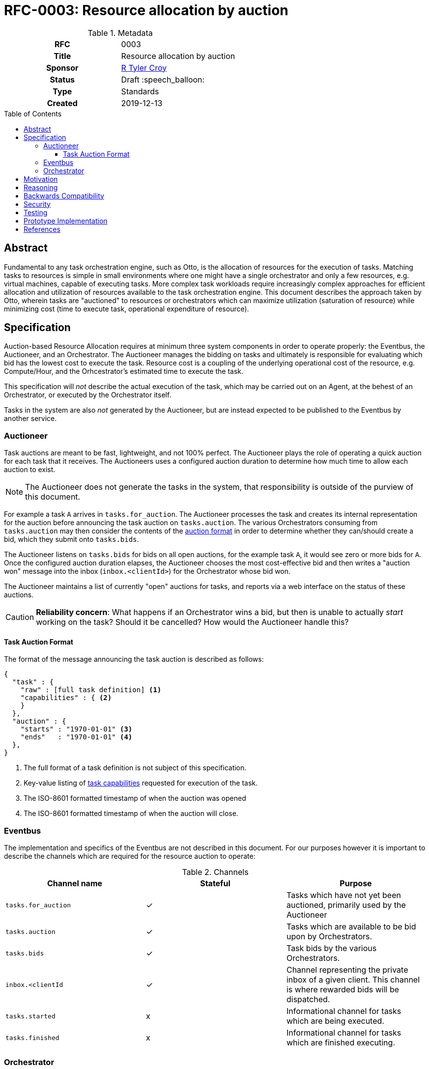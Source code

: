 = RFC-0003: Resource allocation by auction
:toc: preamble
:toclevels: 3
ifdef::env-github[]
:tip-caption: :bulb:
:note-caption: :information_source:
:important-caption: :heavy_exclamation_mark:
:caution-caption: :fire:
:warning-caption: :warning:
endif::[]

.**RFC Template**

.Metadata
[cols="1h,1"]
|===
| RFC
| 0003

| Title
| Resource allocation by auction

| Sponsor
| link:https://github.com/rtyler/[R Tyler Croy]

| Status
| Draft :speech_balloon:

| Type
| Standards

| Created
| 2019-12-13

|===

== Abstract

Fundamental to any task orchestration engine, such as Otto, is the allocation
of resources for the execution of tasks. Matching tasks to resources is simple
in small environments where one might have a single orchestrator and only a few
resources, e.g. virtual machines, capable of executing tasks. More complex task
workloads require increasingly complex approaches for efficient allocation and
utilization of resources available to the task orchestration engine. This
document describes the approach taken by Otto, wherein tasks are "auctioned" to
resources or orchestrators which can maximize utilization (saturation of
resource) while minimizing cost (time to execute task, operational expenditure
of resource).

== Specification

Auction-based Resource Allocation requires at minimum three system components
in order to operate properly: the Eventbus, the Auctioneer, and an
Orchestrator.  The Auctioneer manages the bidding on tasks and ultimately is
responsible for evaluating which bid has the lowest cost to execute the task.
Resource cost is a coupling of the underlying operational cost of the resource,
e.g. Compute/Hour, and the Orhcestrator's estimated time to execute the task.


This specification will _not_ describe the actual execution of the task, which
may be carried out on an Agent, at the behest of an Orchestrator, or executed by
the Orchestrator itself.

Tasks in the system are also _not_ generated by the Auctioneer, but are instead
expected to be published to the Eventbus by another service.


=== Auctioneer

Task auctions are meant to be fast, lightweight, and not 100% perfect. The
Auctioneer plays the role of operating a quick auction for each task that it
receives. The Auctioneers uses a configured auction duration to determine how
much time to allow each auction to exist.

[NOTE]
====
The Auctioneer does not generate the tasks in the system, that responsibility
is outside of the purview of this document.
====

For example a task `A` arrives in `tasks.for_auction`. The Auctioneer processes
the task and creates its internal representation for the auction before
announcing the task auction on `tasks.auction`. The various Orchestrators
consuming from `tasks.auction` may then consider the contents of the
<<task-auction, auction format>> in order to determine whether they can/should create a bid,
which they submit onto `tasks.bids`.

The Auctioneer listens on `tasks.bids` for bids on all open auctions, for the
example task `A`, it would see zero or more bids for `A`. Once the configured
auction duration elapses, the Auctioneer chooses the most cost-effective bid
and then writes a "auction won" message into the inbox (`inbox.<clientId>`) for
the Orchestrator whose bid won.

The Auctioneer maintains a list of currently "open" auctions for tasks, and
reports via a web interface on the status of these auctions.


[CAUTION]
====
*Reliability concern*: What happens if an Orchestrator wins a bid, but then is
unable to actually _start_ working on the task? Should it be cancelled? How
would the Auctioneer handle this?
====

[[task-auction]]
==== Task Auction Format

The format of the message announcing the task auction is described as follows:

[source,json]
----
{
  "task" : {
    "raw" : [full task definition] <1>
    "capabilities" : { <2>
    }
  },
  "auction" : {
    "starts" : "1970-01-01" <3>
    "ends"   : "1970-01-01" <4>
  },
}
----
<1> The full format of a task definition is not subject of this specification.
<2> Key-value listing of <<capabilities, task capabilities>> requested for execution of the task.
<3> The ISO-8601 formatted timestamp of when the auction was opened
<4> The ISO-8601 formatted timestamp of when the auction will close.


=== Eventbus

The implementation and specifics of the Eventbus are not described in this
document. For our purposes however it is important to describe the channels
which are required for the resource auction to operate:


.Channels
|===
| Channel name | Stateful | Purpose

| `tasks.for_auction`
| ✓
| Tasks which have not yet been auctioned, primarily used by the Auctioneer

| `tasks.auction`
| ✓
| Tasks which are available to be bid upon by Orchestrators.

| `tasks.bids`
| ✓
| Task bids by the various Orchestrators.

| `inbox.<clientId`
| ✓
| Channel representing the private inbox of a given client. This channel is
  where rewarded bids will be dispatched.

| `tasks.started`
| x
| Informational channel for tasks which are being executed.

| `tasks.finished`
| x
| Informational channel for tasks which are finished executing.

|===

=== Orchestrator

The role of "Orchestrator" in the auction process can be served by a service
whose sole responsibility is to bid and provision agents, *or* it could be
served by an Agent itself. Standalone Orchestrators might take the form of an
"EC2 Orchestrator" which can dynamically provision resources in AWS EC2. An
Agent-Orchestrator, an Agent which acts as an Orchestrator, in contrast would
be a long-lived resource, like the proverbial build machine under somebody's
desk.


Both forms of Orchestrators are responsible for determining their
**capabilities**. These capabilities will help the Orchestrator determine
whether or not it should bid for a certain task which is up for auction. For
example, resources which are capable of running Docker containers would be able
ot bid on tasks which require containers. A resource which cannot provide
`sudo` access or admin privileges would in contrast avoid bidding on tasks
which require escalated privileges for execution.

Both forms of Orchestrators should listen to the `tasks.auction` channel in
additional to their "personal" inbox channel.


[[capabilities]]
.Suggested Capabilities
|===
| Capability | Values | Notes

| `cores`
| `integer > 0`
| Number of cores necessary to run the task

| `memory`
| `50M` or `1G` formated strings
| Memory necessary to run the task

| `docker_run`
| `true` / `false`
| The resource can run a Docker container.

| `docker_build`
| `true` / `false`
| The resource has a `DOCKER_SOCK` which can be used for running `docker build`.

| `admin`
| `true` / `false`

|===




== Motivation

[TIP]
====
Explain why the existing code base or process is inadequate to address the problem that the RFC solves.
This section may also contain any historal context such as how things were done before this proposal.

* Do not discuss design choices or alternative designs that were rejected, those belong in the Reasoning section.
====

== Reasoning

[TIP]
====
Explain why particular design decisions were made.
Describe alternate designs that were considered and related work, e.g. how the feature is supported in other systems.
Provide evidence of consensus within the community and discuss important objections or concerns raised during discussion.

* Use sub-headings to organize this section for ease of readability.
* Do not talk about history or why this needs to be done, that is part of Motivation section.
====

== Backwards Compatibility

[TIP]
====
Describe any incompatibilities and their severity.
Describe how the RFC proposes to deal with these incompatibilities.

If there are no backwards compatibility concerns, this section may simply say:
There are no backwards compatibility concerns related to this proposal.
====

== Security

[TIP]
====
Describe the security impact of this proposal.
Outline what was done to identify and evaluate security issues,
discuss of potential security issues and how they are mitigated or prevented,
and how the RFC interacts with existing permissions, authentication, authorization, etc.

If this proposal will have no impact on security, this section may simply say:
There are no security risks related to this proposal.
====


== Testing

[TIP]
====
If the RFC involves any kind of behavioral change to code give a summary of how
its correctness (and, if applicable, compatibility, security, etc.) can be
tested.

In the preferred case that automated tests can be developed to cover all
significant changes, simply give a short summary of the nature of these tests.

If some or all of changes will require human interaction to verify, explain why
automated tests are considered impractical.  Then summarize what kinds of test
cases might be required: user scenarios with action steps and expected
outcomes.  Might behavior vary by platform (operating system, servlet
container, web browser, etc.)?  Are there foreseeable interactions between
different permissible versions of components?
Are any special tools, proprietary software, or online service accounts
required to exercise a related code path (Active Directory server, GitHub
login, etc.)?  When will testing take place relative to merging code changes,
and might retesting be required if other changes are made to this area in the
future?

If this proposal requires no testing, this section may simply say:
There are no testing issues related to this proposal.
====

== Prototype Implementation

[TIP]
====
Link to any open source reference implementation of code changes for this proposal.
The implementation need not be completed before the RFC is accepted
but must be completed before the RFC is given "final" status.

RFCs which will not include code changes may omit this section.
====

== References

[TIP]
====
Provide links to any related documents.  This will include links to discussions
on the mailing list, pull requests, and meeting notes.
====



